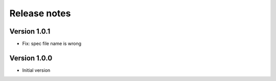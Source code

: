 Release notes
#############

Version 1.0.1
=============

- Fix: spec file name is wrong

Version 1.0.0
=============

- Initial version
